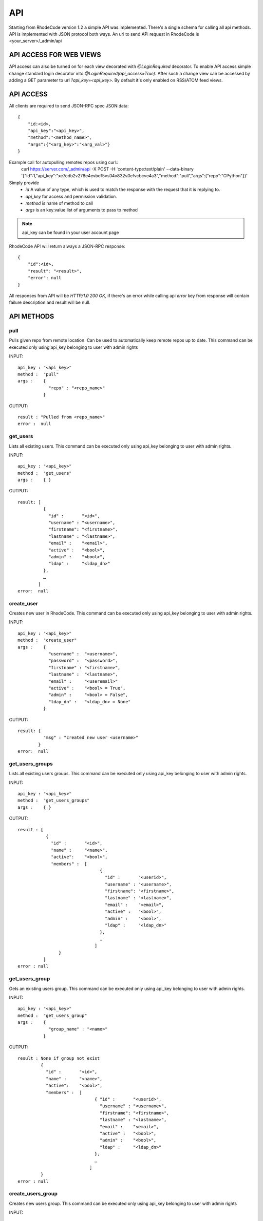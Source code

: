 .. _api:


API
===


Starting from RhodeCode version 1.2 a simple API was implemented.
There's a single schema for calling all api methods. API is implemented
with JSON protocol both ways. An url to send API request in RhodeCode is
<your_server>/_admin/api

API ACCESS FOR WEB VIEWS
++++++++++++++++++++++++

API access can also be turned on for each view decorated with `@LoginRequired`
decorator. To enable API access simple change standard login decorator into
`@LoginRequired(api_access=True)`. After such a change view can be accessed
by adding a GET parameter to url `?api_key=<api_key>`. By default it's only
enabled on RSS/ATOM feed views.


API ACCESS
++++++++++

All clients are required to send JSON-RPC spec JSON data::

    {   
        "id:<id>,
        "api_key":"<api_key>",
        "method":"<method_name>",
        "args":{"<arg_key>":"<arg_val>"}
    }

Example call for autopulling remotes repos using curl::
    curl https://server.com/_admin/api -X POST -H 'content-type:text/plain' --data-binary '{"id":1,"api_key":"xe7cdb2v278e4evbdf5vs04v832v0efvcbcve4a3","method":"pull","args":{"repo":"CPython"}}'

Simply provide
 - *id* A value of any type, which is used to match the response with the request that it is replying to.
 - *api_key* for access and permission validation.
 - *method* is name of method to call
 - *args* is an key:value list of arguments to pass to method

.. note::

    api_key can be found in your user account page


RhodeCode API will return always a JSON-RPC response::

    {   
        "id":<id>,
        "result": "<result>",
        "error": null
    }

All responses from API will be `HTTP/1.0 200 OK`, if there's an error while
calling api *error* key from response will contain failure description
and result will be null.

API METHODS
+++++++++++


pull
----

Pulls given repo from remote location. Can be used to automatically keep
remote repos up to date. This command can be executed only using api_key
belonging to user with admin rights

INPUT::

    api_key : "<api_key>"
    method :  "pull"
    args :    {
                "repo" : "<repo_name>"
              }

OUTPUT::

    result : "Pulled from <repo_name>"
    error :  null


get_users
---------

Lists all existing users. This command can be executed only using api_key
belonging to user with admin rights.

INPUT::

    api_key : "<api_key>"
    method :  "get_users"
    args :    { }

OUTPUT::

    result: [
              {
                "id" :       "<id>",
                "username" : "<username>",
                "firstname": "<firstname>",
                "lastname" : "<lastname>",
                "email" :    "<email>",
                "active" :   "<bool>",
                "admin" :    "<bool>",
                "ldap" :     "<ldap_dn>"
              },
    	      …
            ]
    error:  null

create_user
-----------

Creates new user in RhodeCode. This command can be executed only using api_key
belonging to user with admin rights.

INPUT::

    api_key : "<api_key>"
    method :  "create_user"
    args :    {
                "username" :  "<username>",
                "password" :  "<password>",
                "firstname" : "<firstname>",
                "lastname" :  "<lastname>",
                "email" :     "<useremail>"
                "active" :    "<bool> = True",
                "admin" :     "<bool> = False",
                "ldap_dn" :   "<ldap_dn> = None"
              }

OUTPUT::

    result: {
              "msg" : "created new user <username>"
            }
    error:  null

get_users_groups
----------------

Lists all existing users groups. This command can be executed only using api_key
belonging to user with admin rights.

INPUT::

    api_key : "<api_key>"
    method :  "get_users_groups"
    args :    { }

OUTPUT::

    result : [
               {
                 "id" :       "<id>",
                 "name" :     "<name>",
                 "active":    "<bool>",
                 "members" :  [
	    	                    {
	    	                      "id" :       "<userid>",
	                              "username" : "<username>",
	                              "firstname": "<firstname>",
	                              "lastname" : "<lastname>",
	                              "email" :    "<email>",
	                              "active" :   "<bool>",
	                              "admin" :    "<bool>",
	                              "ldap" :     "<ldap_dn>"
	                            },
	    	                    …
	                          ]
	            }
              ]
    error : null

get_users_group
---------------

Gets an existing users group. This command can be executed only using api_key
belonging to user with admin rights.

INPUT::

    api_key : "<api_key>"
    method :  "get_users_group"
    args :    {
                "group_name" : "<name>"
              }

OUTPUT::

    result : None if group not exist
             {
               "id" :       "<id>",
               "name" :     "<name>",
               "active":    "<bool>",
               "members" :  [
	    	                  { "id" :       "<userid>",
	                            "username" : "<username>",
	                            "firstname": "<firstname>",
	                            "lastname" : "<lastname>",
	                            "email" :    "<email>",
	                            "active" :   "<bool>",
	                            "admin" :    "<bool>",
	                            "ldap" :     "<ldap_dn>"
	                          },
	    	                  …
	                        ]
             }
    error : null

create_users_group
------------------

Creates new users group. This command can be executed only using api_key
belonging to user with admin rights

INPUT::

    api_key : "<api_key>"
    method :  "create_users_group"
    args:     {
                "name":  "<name>",
                "active":"<bool> = True"
              }

OUTPUT::

    result: {
              "id":  "<newusersgroupid>",
              "msg": "created new users group <name>"
            }
    error:  null

add_user_to_users_group
-----------------------

Adds a user to a users group. This command can be executed only using api_key
belonging to user with admin rights

INPUT::

    api_key : "<api_key>"
    method :  "add_user_users_group"
    args:     {
                "group_name" :  "<groupname>",
                "username" :   "<username>"
              }

OUTPUT::

    result: {
              "id":  "<newusersgroupmemberid>",
              "msg": "created new users group member"
            }
    error:  null

get_repos
---------

Lists all existing repositories. This command can be executed only using api_key
belonging to user with admin rights

INPUT::

    api_key : "<api_key>"
    method :  "get_repos"
    args:     { }

OUTPUT::

    result: [
              {
                "id" :          "<id>",
                "name" :        "<name>"
                "type" :        "<type>",
                "description" : "<description>"
              },
              …
            ]
    error:  null

get_repo
--------

Gets an existing repository. This command can be executed only using api_key
belonging to user with admin rights

INPUT::

    api_key : "<api_key>"
    method :  "get_repo"
    args:     {
                "name" : "<name>"
              }

OUTPUT::

    result: None if repository not exist
            {
                "id" :          "<id>",
                "name" :        "<name>"
                "type" :        "<type>",
                "description" : "<description>",
                "members" :     [
                                  { "id" :         "<userid>",
	                                "username" :   "<username>",
	                                "firstname":   "<firstname>",
	                                "lastname" :   "<lastname>",
	                                "email" :      "<email>",
	                                "active" :     "<bool>",
	                                "admin" :      "<bool>",
	                                "ldap" :       "<ldap_dn>",
	                                "permission" : "repository.(read|write|admin)"
	                              },
                                  …
                                  {
                                    "id" :       "<usersgroupid>",
                                    "name" :     "<usersgroupname>",
                                    "active":    "<bool>",
                                    "permission" : "repository.(read|write|admin)"
                                  },
                                  …
                                ]
            }
    error:  null

get_repo_nodes
--------------

returns a list of nodes and it's children in a flat list for a given path 
at given revision. It's possible to specify ret_type to show only files or 
dirs. This command can be executed only using api_key belonging to user 
with admin rights

INPUT::

    api_key : "<api_key>"
    method :  "get_repo_nodes"
    args:     {
                "repo_name" : "<name>",
                "revision"  : "<revision>",
                "root_path" : "<root_path>",
                "ret_type"  : "<ret_type>" = 'all'
              }

OUTPUT::

    result: [
              {
                "name" :        "<name>"
                "type" :        "<type>",
              },
              …
            ]
    error:  null



create_repo
-----------

Creates a repository. This command can be executed only using api_key
belonging to user with admin rights.
If repository name contains "/", all needed repository groups will be created.
For example "foo/bar/baz" will create groups "foo", "bar" (with "foo" as parent),
and create "baz" repository with "bar" as group.

INPUT::

    api_key : "<api_key>"
    method :  "create_repo"
    args:     {
                "name" :        "<name>",
                "owner_name" :  "<ownername>",
                "description" : "<description> = ''",
                "repo_type" :   "<type> = 'hg'",
                "private" :     "<bool> = False"
              }

OUTPUT::

    result: None
    error:  null

add_user_to_repo
----------------

Add a user to a repository. This command can be executed only using api_key
belonging to user with admin rights.
If "perm" is None, user will be removed from the repository.

INPUT::

    api_key : "<api_key>"
    method :  "add_user_to_repo"
    args:     {
                "repo_name" :  "<reponame>",
                "username" :  "<username>",
                "perm" :       "(None|repository.(read|write|admin))",
              }

OUTPUT::

    result: None
    error:  null

add_users_group_to_repo
-----------------------

Add a users group to a repository. This command can be executed only using 
api_key belonging to user with admin rights. If "perm" is None, group will 
be removed from the repository.

INPUT::

    api_key : "<api_key>"
    method :  "add_users_group_to_repo"
    args:     {
                "repo_name" :  "<reponame>",
                "group_name" :  "<groupname>",
                "perm" :       "(None|repository.(read|write|admin))",
              }